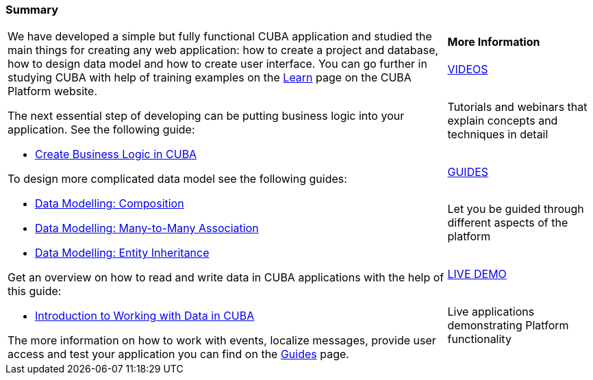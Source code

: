 [[qs_summary]]

=== Summary

[cols="3,1", frame=none, grid=none]
|===

.7+a|We have developed a simple but fully functional CUBA application and studied the main things for creating any web application: how to create a project and database, how to design data model and how to create user interface. You can go further in studying CUBA with help of training examples on the https://www.cuba-platform.com/learn/[Learn] page on the CUBA Platform website.

The next essential step of developing can be putting business logic into your application. See the following guide:

* https://www.cuba-platform.com/guides/create-business-logic-in-cuba[Create Business Logic in CUBA]

To design more complicated data model see the following guides:

* https://www.cuba-platform.com/guides/data-modelling-composition[Data Modelling: Composition]
* https://www.cuba-platform.com/guides/data-modelling-many-to-many-association[Data Modelling: Many-to-Many Association]
* https://www.cuba-platform.com/guides/data-modelling-entity-inheritance[Data Modelling: Entity Inheritance]

Get an overview on how to read and write data in CUBA applications with the help of this guide:

* https://www.cuba-platform.com/guides/intro-working-with-data-in-cuba[Introduction to Working with Data in CUBA]

The more information on how to work with events, localize messages, provide user access and test your application you can find on the https://www.cuba-platform.com/guides/[Guides] page.

a|*More Information*

.^|https://www.youtube.com/c/CubaPlatform[VIDEOS]

|Tutorials and webinars that explain concepts and techniques in detail

.^|https://www.cuba-platform.com/guides/[GUIDES]

|Let you be guided through different aspects of the platform

.^|https://www.cuba-platform.com/learn/live-demo/[LIVE DEMO]

|Live applications demonstrating Platform functionality

|===




